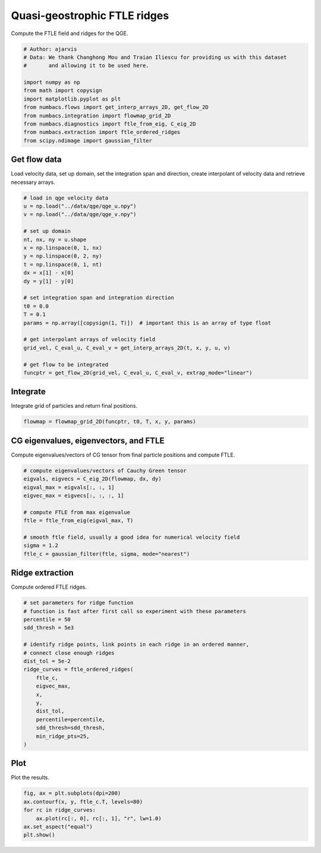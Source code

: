 
.. DO NOT EDIT.
.. THIS FILE WAS AUTOMATICALLY GENERATED BY SPHINX-GALLERY.
.. TO MAKE CHANGES, EDIT THE SOURCE PYTHON FILE:
.. "auto_examples/ftle/plot_qge_ftle_ridges.py"
.. LINE NUMBERS ARE GIVEN BELOW.

.. only:: html

    .. note::
        :class: sphx-glr-download-link-note

        :ref:`Go to the end <sphx_glr_download_auto_examples_ftle_plot_qge_ftle_ridges.py>`
        to download the full example code.

.. rst-class:: sphx-glr-example-title

.. _sphx_glr_auto_examples_ftle_plot_qge_ftle_ridges.py:


Quasi-geostrophic FTLE ridges
=============================

Compute the FTLE field and ridges for the QGE.

.. GENERATED FROM PYTHON SOURCE LINES 8-21

.. code-block:: Python


    # Author: ajarvis
    # Data: We thank Changhong Mou and Traian Iliescu for providing us with this dataset
    #       and allowing it to be used here.

    import numpy as np
    from math import copysign
    import matplotlib.pyplot as plt
    from numbacs.flows import get_interp_arrays_2D, get_flow_2D
    from numbacs.integration import flowmap_grid_2D
    from numbacs.diagnostics import ftle_from_eig, C_eig_2D
    from numbacs.extraction import ftle_ordered_ridges
    from scipy.ndimage import gaussian_filter







.. GENERATED FROM PYTHON SOURCE LINES 22-26

Get flow data
--------------
Load velocity data, set up domain, set the integration span and direction, create
interpolant of velocity data and retrieve necessary arrays.

.. GENERATED FROM PYTHON SOURCE LINES 26-50

.. code-block:: Python


    # load in qge velocity data
    u = np.load("../data/qge/qge_u.npy")
    v = np.load("../data/qge/qge_v.npy")

    # set up domain
    nt, nx, ny = u.shape
    x = np.linspace(0, 1, nx)
    y = np.linspace(0, 2, ny)
    t = np.linspace(0, 1, nt)
    dx = x[1] - x[0]
    dy = y[1] - y[0]

    # set integration span and integration direction
    t0 = 0.0
    T = 0.1
    params = np.array([copysign(1, T)])  # important this is an array of type float

    # get interpolant arrays of velocity field
    grid_vel, C_eval_u, C_eval_v = get_interp_arrays_2D(t, x, y, u, v)

    # get flow to be integrated
    funcptr = get_flow_2D(grid_vel, C_eval_u, C_eval_v, extrap_mode="linear")








.. GENERATED FROM PYTHON SOURCE LINES 51-54

Integrate
---------
Integrate grid of particles  and return final positions.

.. GENERATED FROM PYTHON SOURCE LINES 54-56

.. code-block:: Python

    flowmap = flowmap_grid_2D(funcptr, t0, T, x, y, params)








.. GENERATED FROM PYTHON SOURCE LINES 57-60

CG eigenvalues, eigenvectors, and FTLE
----------------------------------------------
Compute eigenvalues/vectors of CG tensor from final particle positions and compute FTLE.

.. GENERATED FROM PYTHON SOURCE LINES 60-72

.. code-block:: Python


    # compute eigenvalues/vectors of Cauchy Green tensor
    eigvals, eigvecs = C_eig_2D(flowmap, dx, dy)
    eigval_max = eigvals[:, :, 1]
    eigvec_max = eigvecs[:, :, :, 1]

    # compute FTLE from max eigenvalue
    ftle = ftle_from_eig(eigval_max, T)

    # smooth ftle field, usually a good idea for numerical velocity field
    sigma = 1.2
    ftle_c = gaussian_filter(ftle, sigma, mode="nearest")







.. GENERATED FROM PYTHON SOURCE LINES 73-76

Ridge extraction
----------------
Compute ordered FTLE ridges.

.. GENERATED FROM PYTHON SOURCE LINES 76-95

.. code-block:: Python


    # set parameters for ridge function
    # function is fast after first call so experiment with these parameters
    percentile = 50
    sdd_thresh = 5e3

    # identify ridge points, link points in each ridge in an ordered manner,
    # connect close enough ridges
    dist_tol = 5e-2
    ridge_curves = ftle_ordered_ridges(
        ftle_c,
        eigvec_max,
        x,
        y,
        dist_tol,
        percentile=percentile,
        sdd_thresh=sdd_thresh,
        min_ridge_pts=25,
    )







.. GENERATED FROM PYTHON SOURCE LINES 96-99

Plot
----
Plot the results.

.. GENERATED FROM PYTHON SOURCE LINES 99-105

.. code-block:: Python

    fig, ax = plt.subplots(dpi=200)
    ax.contourf(x, y, ftle_c.T, levels=80)
    for rc in ridge_curves:
        ax.plot(rc[:, 0], rc[:, 1], "r", lw=1.0)
    ax.set_aspect("equal")
    plt.show()



.. image-sg:: /auto_examples/ftle/images/sphx_glr_plot_qge_ftle_ridges_001.png
   :alt: plot qge ftle ridges
   :srcset: /auto_examples/ftle/images/sphx_glr_plot_qge_ftle_ridges_001.png
   :class: sphx-glr-single-img






.. rst-class:: sphx-glr-timing

   **Total running time of the script:** (0 minutes 4.412 seconds)


.. _sphx_glr_download_auto_examples_ftle_plot_qge_ftle_ridges.py:

.. only:: html

  .. container:: sphx-glr-footer sphx-glr-footer-example

    .. container:: sphx-glr-download sphx-glr-download-jupyter

      :download:`Download Jupyter notebook: plot_qge_ftle_ridges.ipynb <plot_qge_ftle_ridges.ipynb>`

    .. container:: sphx-glr-download sphx-glr-download-python

      :download:`Download Python source code: plot_qge_ftle_ridges.py <plot_qge_ftle_ridges.py>`

    .. container:: sphx-glr-download sphx-glr-download-zip

      :download:`Download zipped: plot_qge_ftle_ridges.zip <plot_qge_ftle_ridges.zip>`


.. only:: html

 .. rst-class:: sphx-glr-signature

    `Gallery generated by Sphinx-Gallery <https://sphinx-gallery.github.io>`_

